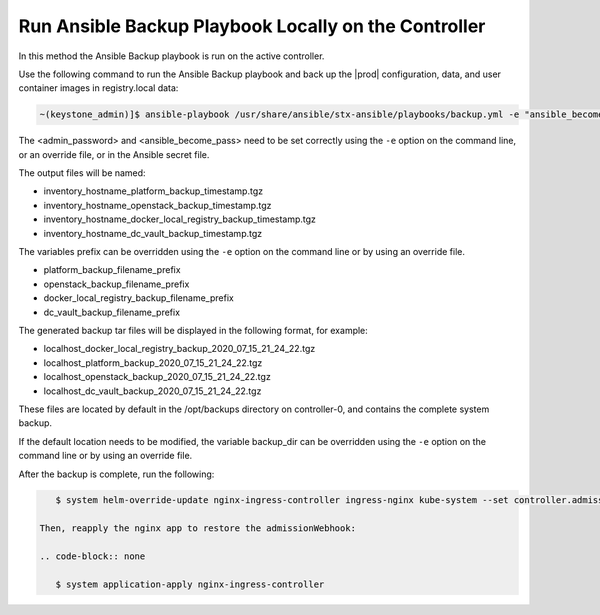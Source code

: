 
.. bqg1571264986191
.. _running-ansible-backup-playbook-locally-on-the-controller:

=====================================================
Run Ansible Backup Playbook Locally on the Controller
=====================================================

In this method the Ansible Backup playbook is run on the active controller.

Use the following command to run the Ansible Backup playbook and back up the
|prod| configuration, data, and user container images in registry.local data:

.. code-block:: none

    ~(keystone_admin)]$ ansible-playbook /usr/share/ansible/stx-ansible/playbooks/backup.yml -e "ansible_become_pass=<sysadmin password> admin_password=<sysadmin password>" -e "backup_user_local_registry=true"

The <admin\_password> and <ansible\_become\_pass\> need to be set  correctly
using the ``-e`` option on the command line, or an override file, or in the
Ansible secret file.

The output files will be named:

.. _running-ansible-backup-playbook-locally-on-the-controller-ul-wj1-vxh-pmb:

-   inventory\_hostname\_platform\_backup\_timestamp.tgz

-   inventory\_hostname\_openstack\_backup\_timestamp.tgz

-   inventory\_hostname\_docker\_local\_registry\_backup\_timestamp.tgz

-   inventory\_hostname\_dc\_vault\_backup\_timestamp.tgz

The variables prefix can be overridden using the ``-e`` option on the command
line or by using an override file.

.. _running-ansible-backup-playbook-locally-on-the-controller-ul-rdp-gyh-pmb:

-   platform\_backup\_filename\_prefix

-   openstack\_backup\_filename\_prefix

-   docker\_local\_registry\_backup\_filename\_prefix

-   dc\_vault\_backup\_filename\_prefix

The generated backup tar files will be displayed in the following format,
for example:

.. _running-ansible-backup-playbook-locally-on-the-controller-ul-p3b-f13-pmb:

-   localhost\_docker\_local\_registry\_backup\_2020\_07\_15\_21\_24\_22.tgz

-   localhost\_platform\_backup\_2020\_07\_15\_21\_24\_22.tgz

-   localhost\_openstack\_backup\_2020\_07\_15\_21\_24\_22.tgz

-   localhost\_dc\_vault\_backup\_2020\_07\_15\_21\_24\_22.tgz

These files are located by default in the /opt/backups directory on
controller-0, and contains the complete system backup.

If the default location needs to be modified, the variable backup\_dir can
be overridden using the ``-e`` option on the command line or by using an
override file.

After the backup is complete, run the following:

.. code-block:: none

    $ system helm-override-update nginx-ingress-controller ingress-nginx kube-system --set controller.admissionWebhooks.enabled=true

 Then, reapply the nginx app to restore the admissionWebhook:

 .. code-block:: none

    $ system application-apply nginx-ingress-controller

